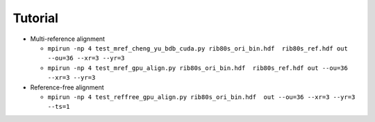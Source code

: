 ********
Tutorial
********


* 
  Multi-reference alignment


  * ``mpirun -np 4 test_mref_cheng_yu_bdb_cuda.py rib80s_ori_bin.hdf  rib80s_ref.hdf out --ou=36 --xr=3 --yr=3``
  * ``mpirun -np 4 test_mref_gpu_align.py rib80s_ori_bin.hdf  rib80s_ref.hdf out --ou=36 --xr=3 --yr=3``

* 
  Reference-free alignment


  * ``mpirun -np 4 test_reffree_gpu_align.py rib80s_ori_bin.hdf  out --ou=36 --xr=3 --yr=3 --ts=1``
